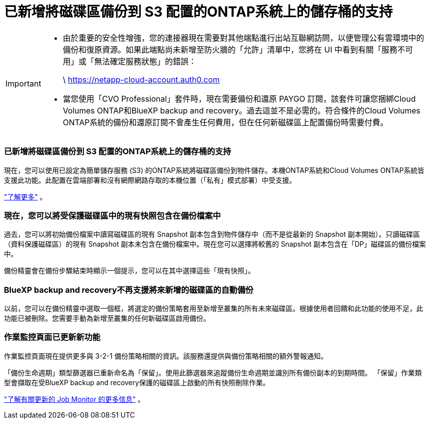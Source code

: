 = 已新增將磁碟區備份到 S3 配置的ONTAP系統上的儲存桶的支持
:allow-uri-read: 


[IMPORTANT]
====
* 由於重要的安全性增強，您的連接器現在需要對其他端點進行出站互聯網訪問，以便管理公有雲環境中的備份和復原資源。如果此端點尚未新增至防火牆的「允許」清單中，您將在 UI 中看到有關「服務不可用」或「無法確定服務狀態」的錯誤：
+
\ https://netapp-cloud-account.auth0.com

* 當您使用「CVO Professional」套件時，現在需要備份和還原 PAYGO 訂閱，該套件可讓您捆綁Cloud Volumes ONTAP和BlueXP backup and recovery。過去這並不是必需的。符合條件的Cloud Volumes ONTAP系統的備份和還原訂閱不會產生任何費用，但在任何新磁碟區上配置備份時需要付費。


====


=== 已新增將磁碟區備份到 S3 配置的ONTAP系統上的儲存桶的支持

現在，您可以使用已設定為簡單儲存服務 (S3) 的ONTAP系統將磁碟區備份到物件儲存。本機ONTAP系統和Cloud Volumes ONTAP系統皆支援此功能。此配置在雲端部署和沒有網際網路存取的本機位置（「私有」模式部署）中受支援。

https://docs.netapp.com/us-en/bluexp-backup-recovery/task-backup-onprem-to-ontap-s3.html["了解更多"] 。



=== 現在，您可以將受保護磁碟區中的現有快照包含在備份檔案中

過去，您可以將初始備份檔案中讀寫磁碟區的現有 Snapshot 副本包含到物件儲存中（而不是從最新的 Snapshot 副本開始）。只讀磁碟區（資料保護磁碟區）的現有 Snapshot 副本未包含在備份檔案中。現在您可以選擇將較舊的 Snapshot 副本包含在「DP」磁碟區的備份檔案中。

備份精靈會在備份步驟結束時顯示一個提示，您可以在其中選擇這些「現有快照」。



=== BlueXP backup and recovery不再支援將來新增的磁碟區的自動備份

以前，您可以在備份精靈中選取一個框，將選定的備份策略套用至新增至叢集的所有未來磁碟區。根據使用者回饋和此功能的使用不足，此功能已被刪除。您需要手動為新增至叢集的任何新磁碟區啟用備份。



=== 作業監控頁面已更新新功能

作業監控頁面現在提供更多與 3-2-1 備份策略相關的資訊。該服務還提供與備份策略相關的額外警報通知。

「備份生命週期」類型篩選器已重新命名為「保留」。使用此篩選器來追蹤備份生命週期並識別所有備份副本的到期時間。  「保留」作業類型會擷取在受BlueXP backup and recovery保護的磁碟區上啟動的所有快照刪除作業。

https://docs.netapp.com/us-en/bluexp-backup-recovery/task-monitor-backup-jobs.html["了解有關更新的 Job Monitor 的更多信息"] 。
